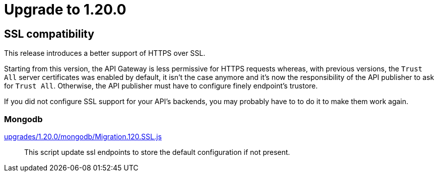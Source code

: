 = Upgrade to 1.20.0

== SSL compatibility

This release introduces a better support of HTTPS over SSL.

Starting from this version, the API Gateway is less permissive for HTTPS requests whereas, with previous versions, the
`Trust All` server certificates was enabled by default, it isn't the case anymore and it's now the responsibility of
the API publisher to ask for `Trust All`. Otherwise, the API publisher must have to configure finely endpoint's trustore.

If you did not configure SSL support for your API's backends, you may probably have to to do it to make them work again.

=== Mongodb

https://raw.githubusercontent.com/gravitee-io/release/master/upgrades/1.20.0/mongodb/Migration.120.SSL.js[upgrades/1.20.0/mongodb/Migration.120.SSL.js]::
This script update ssl endpoints to store the default configuration if not present.